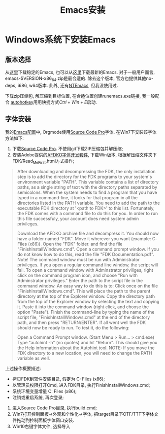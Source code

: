 #+Title: Emacs安装

* Windows系统下安装Emacs
** 版本选择
从[[https://ftp.gnu.org/gnu/emacs/windows/][这里]]下载稳定的Emacs, 也可以从[[https://alpha.gnu.org/gnu/emacs/pretest/windows/][这里]]下载最新的Emacs. 对于一般用户而言,
emacs-$VERSION-x86_64.zip是最合适的. 除去这个版本, 官方也提供其他no-deps, i686,
w64版本. 此外, 还有[[https://sourceforge.net/projects/ntemacs/][NTEmacs]], 但我没使用过.

下载zip压缩包, 解压缩到目标位置, 在合适位置创建runemacs.exe链接, 我一般配合
[[https://autohotkey.com/][autohotkey]]用用快捷方式\(Ctrl+Win+E\)启动.

** 字体安装
我的[[https://github.com/yygcode/.emacs.d][Emacs配置]]中, Orgmode使用[[https://github.com/adobe-fonts/source-code-pro][Source Code Pro]]字体. 在Win7下安装该字体方法如下:
1. 下载[[https://github.com/adobe-fonts/source-code-pro][Source Code Pro]]. 不使用git下载ZIP压缩包并解压缩;
2. 安装Adobe提供的[[http://www.adobe.com/devnet/opentype/afdko.html][AFDKO字体开发套件]], 下载Win版本, 根据解压缩文件夹下
   FDK/Read_Me_First.html方式操作;
#+BEGIN_QUOTE
After downloading and decompressing the FDK, the only installation step is to add the directory for the FDK programs to your system's environment variable "PATH". This variable contains a list of directory paths, as a single string of text with the directory paths separated by semicolons. When the system needs to find a program that you have typed in a command-line, it looks for that program in all the directories listed in the PATH variable. You need to add the path to the executable FDK directory at '<path to FDK>\Tools\win' to this list. Fortunately, the FDK comes with a command file to do this for you. In order to run this file successfuly, your account does need system admin privileges.

Download the AFDKO archive file and decompress it.
You should now have a folder named "FDK". Move it wherever you want (example: C:\Program Files (x86)\FDK).
Open the "FDK" folder. and find the file "FinishInstallWindows.cmd".
Open a command prompt window. If you do not know how to do this, read the file "FDK\Technical Documentation\CommandLineHowTo.pdf".
Note! The command window must be run with Administrator privileges. If you open a regular command line window, the script will fail. To open a command window with Adminstrator priviliges, right click on the command program icon, and choose "Run with Adminstrator privileges."
Enter the path to the script file in the command window. An easy way to do this is to:
Click once on the file "FinishInstallWindows.cmd". This will place the path to the parent directory at the top of the Explorer window.
Copy the directory path from the top of the Explorer window by selecting the text and copying it. Paste it into the command window (right click, and choose the option "Paste"). Finish the command-line by typing the name of the script file, "FinishInstallWindows.cmd" at the end of the directory path, and then press "RETURN/ENTER".
If all went well the FDK should now be ready to run. To test it, do the following:

Open a Command Prompt window. (Start Menu > Run... > cmd.exe)
Type "autohint -h" (no quotes) and hit "Return". This should give you the Help information about the Autohint tool.
NOTE: If you move the FDK directory to a new location, you will need to change the PATH variable as well.
#+END_QUOTE
上述操作概要描述:
- 拷贝FDK到软件安装目录, 假定为 C:\Program Files (x86)\FDK;
- 以管理员权限打开Cmd, 进入FDK目录, 执行FinishInstallWindows.cmd;
- 系统环境变量增量 C:\Program Files (x86)\FDK\Tools\win;
- 注销或重启系统, 再次登录;
3. 进入Source Code Pro目录, 执行build.cmd;
4. Win7打开控制面板->外观和个性化->字体, 把target目录下OTF/TTF下字体文件拖动到控制面板字体窗口安装.
5. Win10右键字体文件, 选择导入

